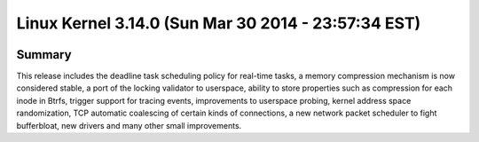 ﻿
.. index::
   pair: Linux ; Kernel (3.14)


.. _linux_kernel_3_14_0:

==============================================================
Linux Kernel 3.14.0  (Sun Mar 30 2014 - 23:57:34 EST)
==============================================================

.. seealso::

   - http://kernelnewbies.org/Linux_3.14
   - http://lkml.iu.edu/hypermail/linux/kernel/1403.3/03023.html
   - http://linuxfr.org/news/sortie-de-linux-3-14



.. figure:: telecharger_3.14.png
   :align: center


Summary
========

This release includes the deadline task scheduling policy for real-time tasks, 
a memory compression mechanism is now considered stable, a port of the locking 
validator to userspace, ability to store properties such as compression for 
each inode in Btrfs, trigger support for tracing events, improvements to 
userspace probing, kernel address space randomization, TCP automatic coalescing 
of certain kinds of connections, a new network packet scheduler to fight bufferbloat, 
new drivers and many other small improvements. 

